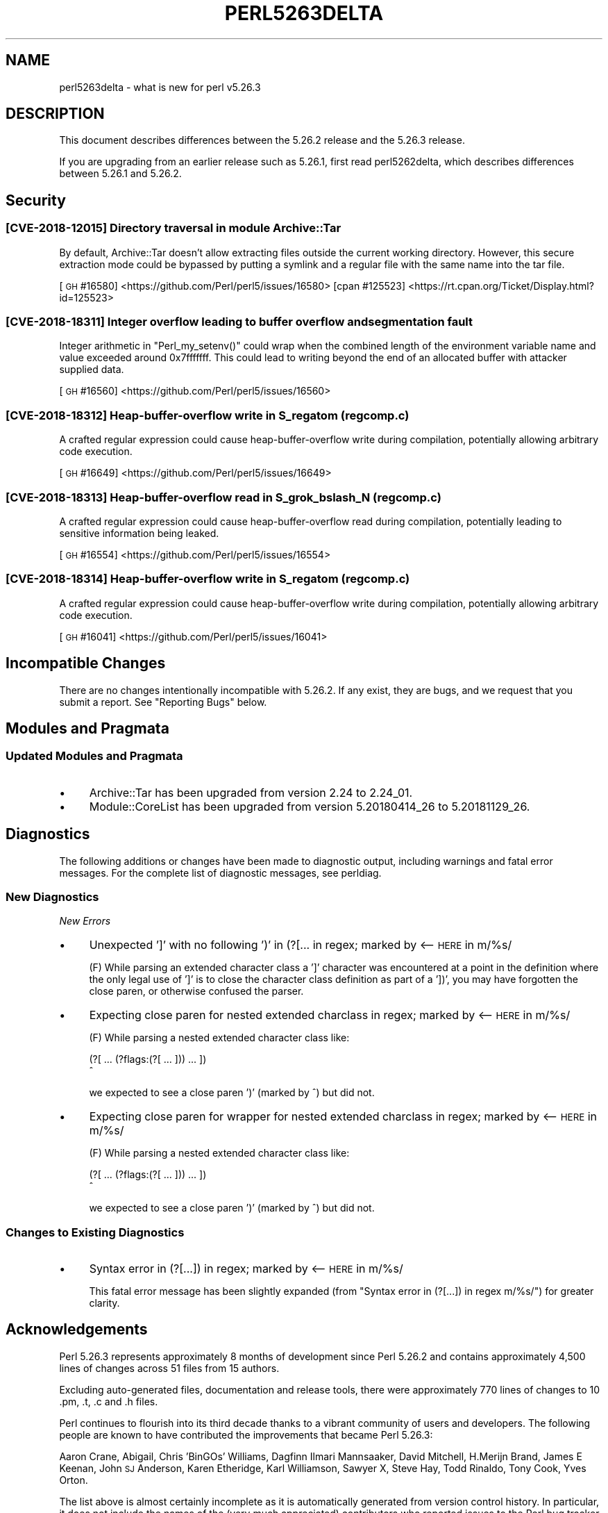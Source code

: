 .\" Automatically generated by Pod::Man 4.14 (Pod::Simple 3.42)
.\"
.\" Standard preamble:
.\" ========================================================================
.de Sp \" Vertical space (when we can't use .PP)
.if t .sp .5v
.if n .sp
..
.de Vb \" Begin verbatim text
.ft CW
.nf
.ne \\$1
..
.de Ve \" End verbatim text
.ft R
.fi
..
.\" Set up some character translations and predefined strings.  \*(-- will
.\" give an unbreakable dash, \*(PI will give pi, \*(L" will give a left
.\" double quote, and \*(R" will give a right double quote.  \*(C+ will
.\" give a nicer C++.  Capital omega is used to do unbreakable dashes and
.\" therefore won't be available.  \*(C` and \*(C' expand to `' in nroff,
.\" nothing in troff, for use with C<>.
.tr \(*W-
.ds C+ C\v'-.1v'\h'-1p'\s-2+\h'-1p'+\s0\v'.1v'\h'-1p'
.ie n \{\
.    ds -- \(*W-
.    ds PI pi
.    if (\n(.H=4u)&(1m=24u) .ds -- \(*W\h'-12u'\(*W\h'-12u'-\" diablo 10 pitch
.    if (\n(.H=4u)&(1m=20u) .ds -- \(*W\h'-12u'\(*W\h'-8u'-\"  diablo 12 pitch
.    ds L" ""
.    ds R" ""
.    ds C` ""
.    ds C' ""
'br\}
.el\{\
.    ds -- \|\(em\|
.    ds PI \(*p
.    ds L" ``
.    ds R" ''
.    ds C`
.    ds C'
'br\}
.\"
.\" Escape single quotes in literal strings from groff's Unicode transform.
.ie \n(.g .ds Aq \(aq
.el       .ds Aq '
.\"
.\" If the F register is >0, we'll generate index entries on stderr for
.\" titles (.TH), headers (.SH), subsections (.SS), items (.Ip), and index
.\" entries marked with X<> in POD.  Of course, you'll have to process the
.\" output yourself in some meaningful fashion.
.\"
.\" Avoid warning from groff about undefined register 'F'.
.de IX
..
.nr rF 0
.if \n(.g .if rF .nr rF 1
.if (\n(rF:(\n(.g==0)) \{\
.    if \nF \{\
.        de IX
.        tm Index:\\$1\t\\n%\t"\\$2"
..
.        if !\nF==2 \{\
.            nr % 0
.            nr F 2
.        \}
.    \}
.\}
.rr rF
.\"
.\" Accent mark definitions (@(#)ms.acc 1.5 88/02/08 SMI; from UCB 4.2).
.\" Fear.  Run.  Save yourself.  No user-serviceable parts.
.    \" fudge factors for nroff and troff
.if n \{\
.    ds #H 0
.    ds #V .8m
.    ds #F .3m
.    ds #[ \f1
.    ds #] \fP
.\}
.if t \{\
.    ds #H ((1u-(\\\\n(.fu%2u))*.13m)
.    ds #V .6m
.    ds #F 0
.    ds #[ \&
.    ds #] \&
.\}
.    \" simple accents for nroff and troff
.if n \{\
.    ds ' \&
.    ds ` \&
.    ds ^ \&
.    ds , \&
.    ds ~ ~
.    ds /
.\}
.if t \{\
.    ds ' \\k:\h'-(\\n(.wu*8/10-\*(#H)'\'\h"|\\n:u"
.    ds ` \\k:\h'-(\\n(.wu*8/10-\*(#H)'\`\h'|\\n:u'
.    ds ^ \\k:\h'-(\\n(.wu*10/11-\*(#H)'^\h'|\\n:u'
.    ds , \\k:\h'-(\\n(.wu*8/10)',\h'|\\n:u'
.    ds ~ \\k:\h'-(\\n(.wu-\*(#H-.1m)'~\h'|\\n:u'
.    ds / \\k:\h'-(\\n(.wu*8/10-\*(#H)'\z\(sl\h'|\\n:u'
.\}
.    \" troff and (daisy-wheel) nroff accents
.ds : \\k:\h'-(\\n(.wu*8/10-\*(#H+.1m+\*(#F)'\v'-\*(#V'\z.\h'.2m+\*(#F'.\h'|\\n:u'\v'\*(#V'
.ds 8 \h'\*(#H'\(*b\h'-\*(#H'
.ds o \\k:\h'-(\\n(.wu+\w'\(de'u-\*(#H)/2u'\v'-.3n'\*(#[\z\(de\v'.3n'\h'|\\n:u'\*(#]
.ds d- \h'\*(#H'\(pd\h'-\w'~'u'\v'-.25m'\f2\(hy\fP\v'.25m'\h'-\*(#H'
.ds D- D\\k:\h'-\w'D'u'\v'-.11m'\z\(hy\v'.11m'\h'|\\n:u'
.ds th \*(#[\v'.3m'\s+1I\s-1\v'-.3m'\h'-(\w'I'u*2/3)'\s-1o\s+1\*(#]
.ds Th \*(#[\s+2I\s-2\h'-\w'I'u*3/5'\v'-.3m'o\v'.3m'\*(#]
.ds ae a\h'-(\w'a'u*4/10)'e
.ds Ae A\h'-(\w'A'u*4/10)'E
.    \" corrections for vroff
.if v .ds ~ \\k:\h'-(\\n(.wu*9/10-\*(#H)'\s-2\u~\d\s+2\h'|\\n:u'
.if v .ds ^ \\k:\h'-(\\n(.wu*10/11-\*(#H)'\v'-.4m'^\v'.4m'\h'|\\n:u'
.    \" for low resolution devices (crt and lpr)
.if \n(.H>23 .if \n(.V>19 \
\{\
.    ds : e
.    ds 8 ss
.    ds o a
.    ds d- d\h'-1'\(ga
.    ds D- D\h'-1'\(hy
.    ds th \o'bp'
.    ds Th \o'LP'
.    ds ae ae
.    ds Ae AE
.\}
.rm #[ #] #H #V #F C
.\" ========================================================================
.\"
.IX Title "PERL5263DELTA 1"
.TH PERL5263DELTA 1 "2021-10-18" "perl v5.34.0" "Perl Programmers Reference Guide"
.\" For nroff, turn off justification.  Always turn off hyphenation; it makes
.\" way too many mistakes in technical documents.
.if n .ad l
.nh
.SH "NAME"
perl5263delta \- what is new for perl v5.26.3
.SH "DESCRIPTION"
.IX Header "DESCRIPTION"
This document describes differences between the 5.26.2 release and the 5.26.3
release.
.PP
If you are upgrading from an earlier release such as 5.26.1, first read
perl5262delta, which describes differences between 5.26.1 and 5.26.2.
.SH "Security"
.IX Header "Security"
.SS "[\s-1CVE\-2018\-12015\s0] Directory traversal in module Archive::Tar"
.IX Subsection "[CVE-2018-12015] Directory traversal in module Archive::Tar"
By default, Archive::Tar doesn't allow extracting files outside the current
working directory.  However, this secure extraction mode could be bypassed by
putting a symlink and a regular file with the same name into the tar file.
.PP
[\s-1GH\s0 #16580] <https://github.com/Perl/perl5/issues/16580>
[cpan #125523] <https://rt.cpan.org/Ticket/Display.html?id=125523>
.SS "[\s-1CVE\-2018\-18311\s0] Integer overflow leading to buffer overflow and segmentation fault"
.IX Subsection "[CVE-2018-18311] Integer overflow leading to buffer overflow and segmentation fault"
Integer arithmetic in \f(CW\*(C`Perl_my_setenv()\*(C'\fR could wrap when the combined length
of the environment variable name and value exceeded around 0x7fffffff.  This
could lead to writing beyond the end of an allocated buffer with attacker
supplied data.
.PP
[\s-1GH\s0 #16560] <https://github.com/Perl/perl5/issues/16560>
.SS "[\s-1CVE\-2018\-18312\s0] Heap-buffer-overflow write in S_regatom (regcomp.c)"
.IX Subsection "[CVE-2018-18312] Heap-buffer-overflow write in S_regatom (regcomp.c)"
A crafted regular expression could cause heap-buffer-overflow write during
compilation, potentially allowing arbitrary code execution.
.PP
[\s-1GH\s0 #16649] <https://github.com/Perl/perl5/issues/16649>
.SS "[\s-1CVE\-2018\-18313\s0] Heap-buffer-overflow read in S_grok_bslash_N (regcomp.c)"
.IX Subsection "[CVE-2018-18313] Heap-buffer-overflow read in S_grok_bslash_N (regcomp.c)"
A crafted regular expression could cause heap-buffer-overflow read during
compilation, potentially leading to sensitive information being leaked.
.PP
[\s-1GH\s0 #16554] <https://github.com/Perl/perl5/issues/16554>
.SS "[\s-1CVE\-2018\-18314\s0] Heap-buffer-overflow write in S_regatom (regcomp.c)"
.IX Subsection "[CVE-2018-18314] Heap-buffer-overflow write in S_regatom (regcomp.c)"
A crafted regular expression could cause heap-buffer-overflow write during
compilation, potentially allowing arbitrary code execution.
.PP
[\s-1GH\s0 #16041] <https://github.com/Perl/perl5/issues/16041>
.SH "Incompatible Changes"
.IX Header "Incompatible Changes"
There are no changes intentionally incompatible with 5.26.2.  If any exist,
they are bugs, and we request that you submit a report.  See
\&\*(L"Reporting Bugs\*(R" below.
.SH "Modules and Pragmata"
.IX Header "Modules and Pragmata"
.SS "Updated Modules and Pragmata"
.IX Subsection "Updated Modules and Pragmata"
.IP "\(bu" 4
Archive::Tar has been upgraded from version 2.24 to 2.24_01.
.IP "\(bu" 4
Module::CoreList has been upgraded from version 5.20180414_26 to 5.20181129_26.
.SH "Diagnostics"
.IX Header "Diagnostics"
The following additions or changes have been made to diagnostic output,
including warnings and fatal error messages.  For the complete list of
diagnostic messages, see perldiag.
.SS "New Diagnostics"
.IX Subsection "New Diagnostics"
\fINew Errors\fR
.IX Subsection "New Errors"
.IP "\(bu" 4
Unexpected ']' with no following ')' in (?[... in regex; marked by <\-\- \s-1HERE\s0 in m/%s/
.Sp
(F) While parsing an extended character class a ']' character was encountered
at a point in the definition where the only legal use of ']' is to close the
character class definition as part of a '])', you may have forgotten the close
paren, or otherwise confused the parser.
.IP "\(bu" 4
Expecting close paren for nested extended charclass in regex; marked by <\-\- \s-1HERE\s0 in m/%s/
.Sp
(F) While parsing a nested extended character class like:
.Sp
.Vb 2
\&    (?[ ... (?flags:(?[ ... ])) ... ])
\&                             ^
.Ve
.Sp
we expected to see a close paren ')' (marked by ^) but did not.
.IP "\(bu" 4
Expecting close paren for wrapper for nested extended charclass in regex; marked by <\-\- \s-1HERE\s0 in m/%s/
.Sp
(F) While parsing a nested extended character class like:
.Sp
.Vb 2
\&    (?[ ... (?flags:(?[ ... ])) ... ])
\&                              ^
.Ve
.Sp
we expected to see a close paren ')' (marked by ^) but did not.
.SS "Changes to Existing Diagnostics"
.IX Subsection "Changes to Existing Diagnostics"
.IP "\(bu" 4
Syntax error in (?[...]) in regex; marked by <\-\- \s-1HERE\s0 in m/%s/
.Sp
This fatal error message has been slightly expanded (from \*(L"Syntax error in
(?[...]) in regex m/%s/\*(R") for greater clarity.
.SH "Acknowledgements"
.IX Header "Acknowledgements"
Perl 5.26.3 represents approximately 8 months of development since Perl 5.26.2
and contains approximately 4,500 lines of changes across 51 files from 15
authors.
.PP
Excluding auto-generated files, documentation and release tools, there were
approximately 770 lines of changes to 10 .pm, .t, .c and .h files.
.PP
Perl continues to flourish into its third decade thanks to a vibrant community
of users and developers.  The following people are known to have contributed
the improvements that became Perl 5.26.3:
.PP
Aaron Crane, Abigail, Chris 'BinGOs' Williams, Dagfinn Ilmari Mannsa\*oker, David
Mitchell, H.Merijn Brand, James E Keenan, John \s-1SJ\s0 Anderson, Karen Etheridge,
Karl Williamson, Sawyer X, Steve Hay, Todd Rinaldo, Tony Cook, Yves Orton.
.PP
The list above is almost certainly incomplete as it is automatically generated
from version control history.  In particular, it does not include the names of
the (very much appreciated) contributors who reported issues to the Perl bug
tracker.
.PP
Many of the changes included in this version originated in the \s-1CPAN\s0 modules
included in Perl's core.  We're grateful to the entire \s-1CPAN\s0 community for
helping Perl to flourish.
.PP
For a more complete list of all of Perl's historical contributors, please see
the \fI\s-1AUTHORS\s0\fR file in the Perl source distribution.
.SH "Reporting Bugs"
.IX Header "Reporting Bugs"
If you find what you think is a bug, you might check the perl bug database
at <https://rt.perl.org/> .  There may also be information at
<http://www.perl.org/> , the Perl Home Page.
.PP
If you believe you have an unreported bug, please run the perlbug program
included with your release.  Be sure to trim your bug down to a tiny but
sufficient test case.  Your bug report, along with the output of \f(CW\*(C`perl \-V\*(C'\fR,
will be sent off to perlbug@perl.org to be analysed by the Perl porting team.
.PP
If the bug you are reporting has security implications which make it
inappropriate to send to a publicly archived mailing list, then see
\&\*(L"\s-1SECURITY VULNERABILITY CONTACT INFORMATION\*(R"\s0 in perlsec
for details of how to report the issue.
.SH "Give Thanks"
.IX Header "Give Thanks"
If you wish to thank the Perl 5 Porters for the work we had done in Perl 5,
you can do so by running the \f(CW\*(C`perlthanks\*(C'\fR program:
.PP
.Vb 1
\&    perlthanks
.Ve
.PP
This will send an email to the Perl 5 Porters list with your show of thanks.
.SH "SEE ALSO"
.IX Header "SEE ALSO"
The \fIChanges\fR file for an explanation of how to view exhaustive details on
what changed.
.PP
The \fI\s-1INSTALL\s0\fR file for how to build Perl.
.PP
The \fI\s-1README\s0\fR file for general stuff.
.PP
The \fIArtistic\fR and \fICopying\fR files for copyright information.
